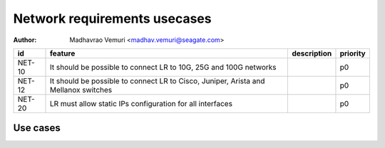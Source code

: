 =============================
Network requirements usecases
=============================

:author: Madhavrao Vemuri <madhav.vemuri@seagate.com>

.. list-table::
   :header-rows: 1

   * - id
     - feature
     - description
     - priority
   * - NET-10
     - It should be possible to connect LR to 10G, 25G and 100G networks
     - 
     - p0
   * - NET-12
     - It should be possible to connect LR to Cisco, Juniper, Arista and Mellanox switches 
     - 
     - p0
   * - NET-20
     - LR must allow static IPs configuration for all interfaces
     - 
     - p0

Use cases
=========

.. list-table::
   :header-rows: 1
